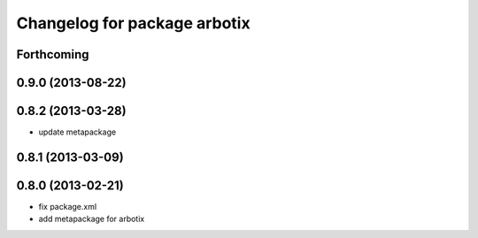 ^^^^^^^^^^^^^^^^^^^^^^^^^^^^^
Changelog for package arbotix
^^^^^^^^^^^^^^^^^^^^^^^^^^^^^

Forthcoming
-----------

0.9.0 (2013-08-22)
------------------

0.8.2 (2013-03-28)
------------------
* update metapackage

0.8.1 (2013-03-09)
------------------

0.8.0 (2013-02-21)
------------------
* fix package.xml
* add metapackage for arbotix
